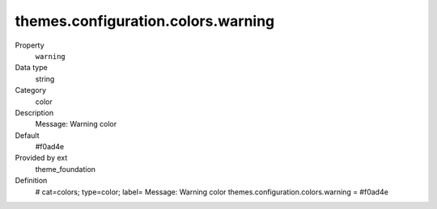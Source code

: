 themes.configuration.colors.warning
-----------------------------------

.. ..................................
.. container:: table-row dl-horizontal panel panel-default constants theme_foundation cat_colors

	Property
		``warning``

	Data type
		string

	Category
		color

	Description
		Message: Warning color

	Default
		#f0ad4e

	Provided by ext
		theme_foundation

	Definition
		# cat=colors; type=color; label= Message: Warning color
		themes.configuration.colors.warning = #f0ad4e